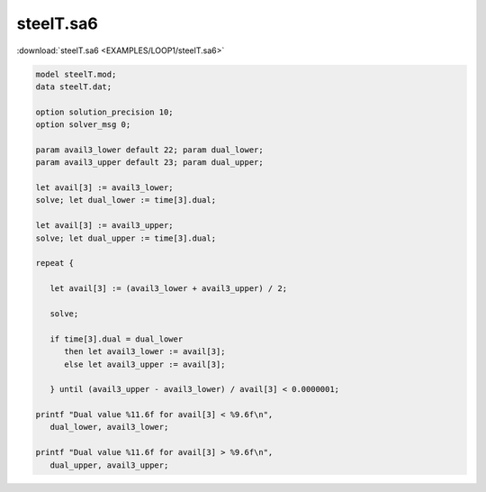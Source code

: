 steelT.sa6
==========

:download:`steelT.sa6 <EXAMPLES/LOOP1/steelT.sa6>`

.. code-block:: ampl

    
    model steelT.mod;
    data steelT.dat;
    
    option solution_precision 10;
    option solver_msg 0;
    
    param avail3_lower default 22; param dual_lower;
    param avail3_upper default 23; param dual_upper;
    
    let avail[3] := avail3_lower;
    solve; let dual_lower := time[3].dual;
    
    let avail[3] := avail3_upper;
    solve; let dual_upper := time[3].dual;
    
    repeat {
    
       let avail[3] := (avail3_lower + avail3_upper) / 2;
    
       solve;
    
       if time[3].dual = dual_lower 
          then let avail3_lower := avail[3];
          else let avail3_upper := avail[3];
    
       } until (avail3_upper - avail3_lower) / avail[3] < 0.0000001;
    
    printf "Dual value %11.6f for avail[3] < %9.6f\n",
       dual_lower, avail3_lower;
    
    printf "Dual value %11.6f for avail[3] > %9.6f\n",
       dual_upper, avail3_upper;
